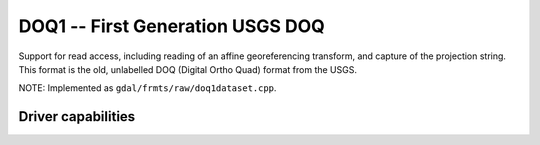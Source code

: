 .. _raster.doq1:

================================================================================
DOQ1 -- First Generation USGS DOQ
================================================================================

.. shortname:: DOQ1

.. built_in_by_default::

Support for read access, including reading of an affine georeferencing
transform, and capture of the projection string. This format is the old,
unlabelled DOQ (Digital Ortho Quad) format from the USGS.

NOTE: Implemented as ``gdal/frmts/raw/doq1dataset.cpp``.

Driver capabilities
-------------------

.. supports_georeferencing::

.. supports_virtualio::

